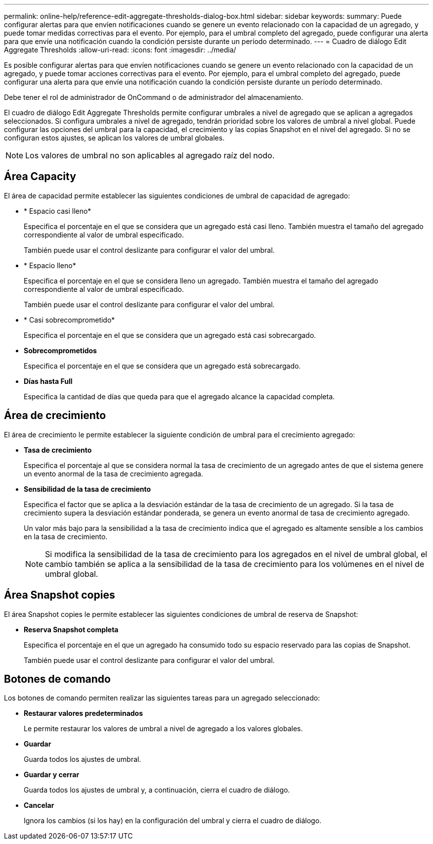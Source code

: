 ---
permalink: online-help/reference-edit-aggregate-thresholds-dialog-box.html 
sidebar: sidebar 
keywords:  
summary: Puede configurar alertas para que envíen notificaciones cuando se genere un evento relacionado con la capacidad de un agregado, y puede tomar medidas correctivas para el evento. Por ejemplo, para el umbral completo del agregado, puede configurar una alerta para que envíe una notificación cuando la condición persiste durante un período determinado. 
---
= Cuadro de diálogo Edit Aggregate Thresholds
:allow-uri-read: 
:icons: font
:imagesdir: ../media/


[role="lead"]
Es posible configurar alertas para que envíen notificaciones cuando se genere un evento relacionado con la capacidad de un agregado, y puede tomar acciones correctivas para el evento. Por ejemplo, para el umbral completo del agregado, puede configurar una alerta para que envíe una notificación cuando la condición persiste durante un período determinado.

Debe tener el rol de administrador de OnCommand o de administrador del almacenamiento.

El cuadro de diálogo Edit Aggregate Thresholds permite configurar umbrales a nivel de agregado que se aplican a agregados seleccionados. Si configura umbrales a nivel de agregado, tendrán prioridad sobre los valores de umbral a nivel global. Puede configurar las opciones del umbral para la capacidad, el crecimiento y las copias Snapshot en el nivel del agregado. Si no se configuran estos ajustes, se aplican los valores de umbral globales.

[NOTE]
====
Los valores de umbral no son aplicables al agregado raíz del nodo.

====


== Área Capacity

El área de capacidad permite establecer las siguientes condiciones de umbral de capacidad de agregado:

* * Espacio casi lleno*
+
Especifica el porcentaje en el que se considera que un agregado está casi lleno. También muestra el tamaño del agregado correspondiente al valor de umbral especificado.

+
También puede usar el control deslizante para configurar el valor del umbral.

* * Espacio lleno*
+
Especifica el porcentaje en el que se considera lleno un agregado. También muestra el tamaño del agregado correspondiente al valor de umbral especificado.

+
También puede usar el control deslizante para configurar el valor del umbral.

* * Casi sobrecomprometido*
+
Especifica el porcentaje en el que se considera que un agregado está casi sobrecargado.

* *Sobrecomprometidos*
+
Especifica el porcentaje en el que se considera que un agregado está sobrecargado.

* *Días hasta Full*
+
Especifica la cantidad de días que queda para que el agregado alcance la capacidad completa.





== Área de crecimiento

El área de crecimiento le permite establecer la siguiente condición de umbral para el crecimiento agregado:

* *Tasa de crecimiento*
+
Especifica el porcentaje al que se considera normal la tasa de crecimiento de un agregado antes de que el sistema genere un evento anormal de la tasa de crecimiento agregada.

* *Sensibilidad de la tasa de crecimiento*
+
Especifica el factor que se aplica a la desviación estándar de la tasa de crecimiento de un agregado. Si la tasa de crecimiento supera la desviación estándar ponderada, se genera un evento anormal de tasa de crecimiento agregado.

+
Un valor más bajo para la sensibilidad a la tasa de crecimiento indica que el agregado es altamente sensible a los cambios en la tasa de crecimiento.

+
[NOTE]
====
Si modifica la sensibilidad de la tasa de crecimiento para los agregados en el nivel de umbral global, el cambio también se aplica a la sensibilidad de la tasa de crecimiento para los volúmenes en el nivel de umbral global.

====




== Área Snapshot copies

El área Snapshot copies le permite establecer las siguientes condiciones de umbral de reserva de Snapshot:

* *Reserva Snapshot completa*
+
Especifica el porcentaje en el que un agregado ha consumido todo su espacio reservado para las copias de Snapshot.

+
También puede usar el control deslizante para configurar el valor del umbral.





== Botones de comando

Los botones de comando permiten realizar las siguientes tareas para un agregado seleccionado:

* *Restaurar valores predeterminados*
+
Le permite restaurar los valores de umbral a nivel de agregado a los valores globales.

* *Guardar*
+
Guarda todos los ajustes de umbral.

* *Guardar y cerrar*
+
Guarda todos los ajustes de umbral y, a continuación, cierra el cuadro de diálogo.

* *Cancelar*
+
Ignora los cambios (si los hay) en la configuración del umbral y cierra el cuadro de diálogo.


